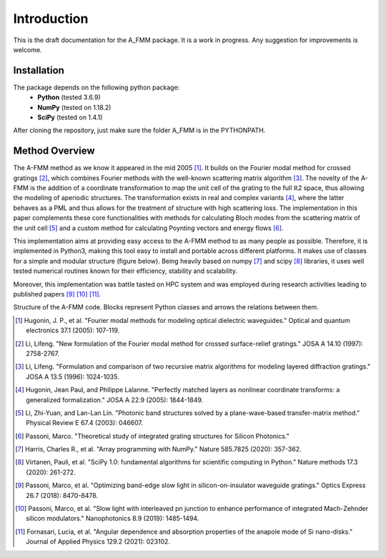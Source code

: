 Introduction
=============

This is the draft documentation for the A_FMM package. It is a work in progress. Any suggestion for improvements is welcome. 


Installation
-------------
The package depends on the following python package:
 * **Python** (tested 3.6.9)
 * **NumPy** (tested on 1.18.2)
 * **SciPy** (tested on 1.4.1)

After cloning the repository, just make sure the folder A_FMM is in the PYTHONPATH.

Method Overview
-----------------
The A-FMM method as we know it appeared in the mid 2005 [#]_. It builds on the Fourier modal method for crossed gratings [#]_, which combines Fourier methods with the well-known scattering matrix algorithm [#]_. The novelty of the A-FMM is the addition of a coordinate transformation to map the unit cell of the grating to the full ℝ2 space, thus allowing the modeling of aperiodic structures. The transformation exists in real and complex variants [#]_, where the latter behaves as a PML and thus allows for the treatment of structure with high scattering loss. The implementation in this paper complements these core functionalities with methods for calculating Bloch modes from the scattering matrix of the unit cell [#]_ and a custom method for calculating Poynting vectors and energy flows [#]_. 

This implementation aims at providing easy access to the A-FMM method to as many people as possible. Therefore, it is implemented in Python3, making this tool easy to install and portable across different platforms. It makes use of classes for a simple and modular structure (figure below). Being heavily based on numpy [#]_ and scipy [#]_ libraries, it uses well tested numerical routines known for their efficiency, stability and scalability.

Moreover, this implementation was battle tasted on HPC system and was employed during research activities leading to published papers [#]_ [#]_ [#]_.

.. image:: images/A_FMM_structure.png

Structure of the A-FMM code. Blocks  represent Python classes and arrows the relations between them.

.. [#] Hugonin, J. P., et al. "Fourier modal methods for modeling optical dielectric waveguides." Optical and quantum electronics 37.1 (2005): 107-119.
.. [#] Li, Lifeng. "New formulation of the Fourier modal method for crossed surface-relief gratings." JOSA A 14.10 (1997): 2758-2767.
.. [#] Li, Lifeng. "Formulation and comparison of two recursive matrix algorithms for modeling layered diffraction gratings." JOSA A 13.5 (1996): 1024-1035.
.. [#] Hugonin, Jean Paul, and Philippe Lalanne. "Perfectly matched layers as nonlinear coordinate transforms: a generalized formalization." JOSA A 22.9 (2005): 1844-1849.
.. [#] Li, Zhi-Yuan, and Lan-Lan Lin. "Photonic band structures solved by a plane-wave-based transfer-matrix method." Physical Review E 67.4 (2003): 046607.
.. [#] Passoni, Marco. "Theoretical study of integrated grating structures for Silicon Photonics."
.. [#] Harris, Charles R., et al. "Array programming with NumPy." Nature 585.7825 (2020): 357-362.
.. [#] Virtanen, Pauli, et al. "SciPy 1.0: fundamental algorithms for scientific computing in Python." Nature methods 17.3 (2020): 261-272.
.. [#] Passoni, Marco, et al. "Optimizing band-edge slow light in silicon-on-insulator waveguide gratings." Optics Express 26.7 (2018): 8470-8478.
.. [#] Passoni, Marco, et al. "Slow light with interleaved pn junction to enhance performance of integrated Mach-Zehnder silicon modulators." Nanophotonics 8.9 (2019): 1485-1494.
.. [#] Fornasari, Lucia, et al. "Angular dependence and absorption properties of the anapole mode of Si nano-disks." Journal of Applied Physics 129.2 (2021): 023102.